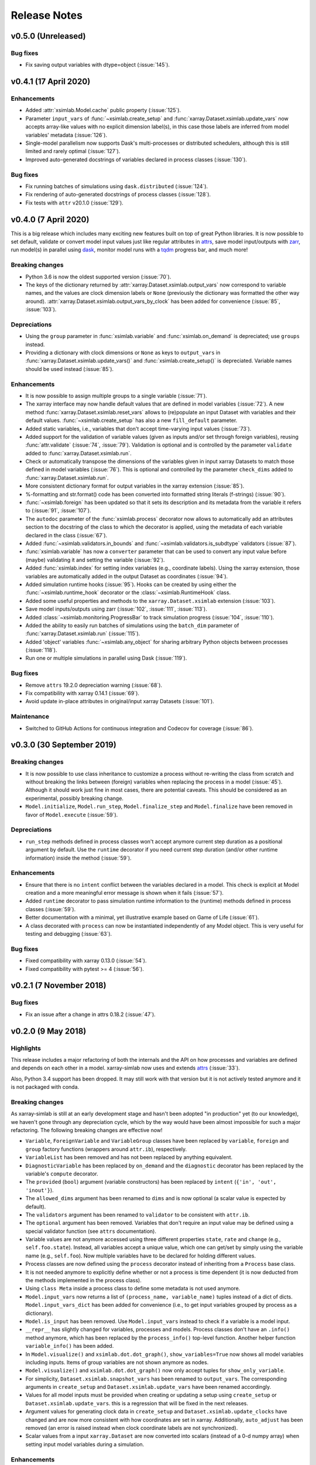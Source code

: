 .. _whats_new:

Release Notes
=============

v0.5.0 (Unreleased)
-------------------

Bug fixes
~~~~~~~~~

- Fix saving output variables with dtype=object (:issue:`145`).

v0.4.1 (17 April 2020)
----------------------

Enhancements
~~~~~~~~~~~~

- Added :attr:`xsimlab.Model.cache` public property (:issue:`125`).
- Parameter ``input_vars`` of :func:`~xsimlab.create_setup` and
  :func:`xarray.Dataset.xsimlab.update_vars` now accepts array-like values
  with no explicit dimension label(s), in this case those labels are inferred
  from model variables' metadata (:issue:`126`).
- Single-model parallelism now supports Dask's multi-processes or distributed
  schedulers, although this is still limited and rarely optimal (:issue:`127`).
- Improved auto-generated docstrings of variables declared in process classes
  (:issue:`130`).

Bug fixes
~~~~~~~~~

- Fix running batches of simulations using ``dask.distributed`` (:issue:`124`).
- Fix rendering of auto-generated docstrings of process classes (:issue:`128`).
- Fix tests with ``attr`` v20.1.0 (:issue:`129`).

v0.4.0 (7 April 2020)
---------------------

This is a big release which includes many exciting new features built on top of
great Python libraries. It is now possible to set default, validate or convert
model input values just like regular attributes in `attrs
<https://www.attrs.org>`_, save model input/outputs with `zarr
<https://zarr.readthedocs.io>`_, run model(s) in parallel using `dask
<https://docs.dask.org>`_, monitor model runs with a `tqdm
<https://tqdm.github.io/>`_ progress bar, and much more!

Breaking changes
~~~~~~~~~~~~~~~~

- Python 3.6 is now the oldest supported version (:issue:`70`).
- The keys of the dictionary returned by
  :attr:`xarray.Dataset.xsimlab.output_vars` now correspond to variable names,
  and the values are clock dimension labels or ``None`` (previously the
  dictionary was formatted the other way around).
  :attr:`xarray.Dataset.xsimlab.output_vars_by_clock` has been added for
  convenience (:issue:`85`, :issue:`103`).

Depreciations
~~~~~~~~~~~~~

- Using the ``group`` parameter in :func:`xsimlab.variable` and
  :func:`xsimlab.on_demand` is depreciated; use ``groups`` instead.
- Providing a dictionary with clock dimensions or ``None`` as keys to
  ``output_vars`` in :func:`xarray.Dataset.xsimlab.update_vars()` and
  :func:`xsimlab.create_setup()` is depreciated. Variable names should be used
  instead (:issue:`85`).

Enhancements
~~~~~~~~~~~~

- It is now possible to assign multiple groups to a single variable
  (:issue:`71`).
- The xarray interface may now handle default values that are defined in model
  variables (:issue:`72`). A new method
  :func:`xarray.Dataset.xsimlab.reset_vars` allows to (re)populate an input
  Dataset with variables and their default values. :func:`~xsimlab.create_setup`
  has also a new ``fill_default`` parameter.
- Added static variables, i.e., variables that don't accept time-varying input
  values (:issue:`73`).
- Added support for the validation of variable values (given as inputs and/or
  set through foreign variables), reusing :func:`attr.validate` (:issue:`74`,
  :issue:`79`). Validation is optional and is controlled by the parameter
  ``validate`` added to :func:`xarray.Dataset.xsimlab.run`.
- Check or automatically transpose the dimensions of the variables given in
  input xarray Datasets to match those defined in model variables (:issue:`76`).
  This is optional and controlled by the parameter ``check_dims`` added
  to :func:`xarray.Dataset.xsimlab.run`.
- More consistent dictionary format for output variables in the xarray
  extension (:issue:`85`).
- %-formatting and str.format() code has been converted into formatted string
  literals (f-strings) (:issue:`90`).
- :func:`~xsimlab.foreign` has been updated so that it sets its description and
  its metadata from the variable it refers to (:issue:`91`, :issue:`107`).
- The ``autodoc`` parameter of the :func:`xsimlab.process` decorator now allows
  to automatically add an attributes section to the docstring of the class to
  which the decorator is applied, using the metadata of each variable declared
  in the class (:issue:`67`).
- Added :func:`~xsimlab.validators.in_bounds` and
  :func:`~xsimlab.validators.is_subdtype` validators (:issue:`87`).
- :func:`xsimlab.variable` has now a ``converter`` parameter that can be used to
  convert any input value before (maybe) validating it and setting the variable
  (:issue:`92`).
- Added :func:`xsimlab.index` for setting index variables (e.g., coordinate
  labels). Using the xarray extension, those variables are automatically added
  in the output Dataset as coordinates (:issue:`94`).
- Added simulation runtime hooks (:issue:`95`). Hooks can be created by using
  either the :func:`~xsimlab.runtime_hook` decorator or the
  :class:`~xsimlab.RuntimeHook` class.
- Added some useful properties and methods to the ``xarray.Dataset.xsimlab``
  extension (:issue:`103`).
- Save model inputs/outputs using zarr (:issue:`102`, :issue:`111`,
  :issue:`113`).
- Added :class:`~xsimlab.monitoring.ProgressBar` to track simulation progress
  (:issue:`104`, :issue:`110`).
- Added the ability to easily run batches of simulations using the ``batch_dim``
  parameter of :func:`xarray.Dataset.xsimlab.run` (:issue:`115`).
- Added 'object' variables :func:`~xsimlab.any_object` for sharing arbitrary
  Python objects between processes (:issue:`118`).
- Run one or multiple simulations in parallel using Dask (:issue:`119`).

Bug fixes
~~~~~~~~~

- Remove ``attrs`` 19.2.0 depreciation warning (:issue:`68`).
- Fix compatibility with xarray 0.14.1 (:issue:`69`).
- Avoid update in-place attributes in original/input xarray Datasets
  (:issue:`101`).

Maintenance
~~~~~~~~~~~

- Switched to GitHub Actions for continuous integration and Codecov for
  coverage (:issue:`86`).

v0.3.0 (30 September 2019)
--------------------------

Breaking changes
~~~~~~~~~~~~~~~~

- It is now possible to use class inheritance to customize a process
  without re-writing the class from scratch and without breaking the
  links between (foreign) variables when replacing the process in a
  model (:issue:`45`). Although it should work just fine in most
  cases, there are potential caveats. This should be considered as an
  experimental, possibly breaking change.
- ``Model.initialize``, ``Model.run_step``, ``Model.finalize_step``
  and ``Model.finalize`` have been removed in favor of
  ``Model.execute`` (:issue:`59`).

Depreciations
~~~~~~~~~~~~~

- ``run_step`` methods defined in process classes won't accept anymore
  current step duration as a positional argument by default. Use the
  ``runtime`` decorator if you need current step duration (and/or
  other runtime information) inside the method (:issue:`59`).

Enhancements
~~~~~~~~~~~~

- Ensure that there is no ``intent`` conflict between the variables
  declared in a model. This check is explicit at Model creation and a
  more meaningful error message is shown when it fails (:issue:`57`).
- Added ``runtime`` decorator to pass simulation runtime information
  to the (runtime) methods defined in process classes (:issue:`59`).
- Better documentation with a minimal, yet illustrative example based
  on Game of Life (:issue:`61`).
- A class decorated with ``process`` can now be instantiated
  independently of any Model object. This is very useful for testing
  and debugging (:issue:`63`).

Bug fixes
~~~~~~~~~

- Fixed compatibility with xarray 0.13.0 (:issue:`54`).
- Fixed compatibility with pytest >= 4 (:issue:`56`).

v0.2.1 (7 November 2018)
------------------------

Bug fixes
~~~~~~~~~

- Fix an issue after a change in attrs 0.18.2 (:issue:`47`).

v0.2.0 (9 May 2018)
-------------------

Highlights
~~~~~~~~~~

This release includes a major refactoring of both the internals and
the API on how processes and variables are defined and depends on
each other in a model. xarray-simlab now uses and extends
attrs_ (:issue:`33`).

Also, Python 3.4 support has been dropped. It may still work with that
version but it is not actively tested anymore and it is not packaged
with conda.

Breaking changes
~~~~~~~~~~~~~~~~

As xarray-simlab is still at an early development stage and hasn't
been adopted "in production" yet (to our knowledge), we haven't gone
through any depreciation cycle, which by the way would have been
almost impossible for such a major refactoring. The following breaking
changes are effective now!

- ``Variable``, ``ForeignVariable`` and ``VariableGroup`` classes have
  been replaced by ``variable``, ``foreign`` and ``group`` factory
  functions (wrappers around ``attr.ib``), respectively.
- ``VariableList`` has been removed and has not been replaced by
  anything equivalent.
- ``DiagnosticVariable`` has been replaced by ``on_demand`` and the
  ``diagnostic`` decorator has been replaced by the variable's
  ``compute`` decorator.
- The ``provided`` (``bool``) argument (variable constructors) has
  been replaced by ``intent`` (``{'in', 'out', 'inout'}``).
- The ``allowed_dims`` argument has been renamed to ``dims`` and is
  now optional (a scalar value is expected by default).
- The ``validators`` argument has been renamed to ``validator`` to be
  consistent with ``attr.ib``.
- The ``optional`` argument has been removed. Variables that don't
  require an input value may be defined using a special validator
  function (see ``attrs`` documentation).
- Variable values are not anymore accessed using three different
  properties ``state``, ``rate`` and ``change`` (e.g.,
  ``self.foo.state``). Instead, all variables accept a unique value,
  which one can get/set by simply using the variable name (e.g.,
  ``self.foo``). Now multiple variables have to be declared for
  holding different values.

- Process classes are now defined using the ``process`` decorator
  instead of inheriting from a ``Process`` base class.
- It is not needed anymore to explicitly define whether or not a
  process is time dependent (it is now deducted from the methods
  implemented in the process class).
- Using ``class Meta`` inside a process class to define some metadata
  is not used anymore.

- ``Model.input_vars`` now returns a list of ``(process_name,
  variable_name)`` tuples instead of a dict of dicts.
  ``Model.input_vars_dict`` has been added for convenience
  (i.e., to get input variables grouped by process as a dictionary).
- ``Model.is_input`` has been removed. Use ``Model.input_vars``
  instead to check if a variable is a model input.

- ``__repr__`` has slightly changed for variables, processes and
  models.  Process classes don't have an ``.info()`` method anymore,
  which has been replaced by the ``process_info()`` top-level
  function. Another helper function ``variable_info()`` has been
  added.

- In ``Model.visualize()`` and ``xsimlab.dot.dot_graph()``,
  ``show_variables=True`` now shows all model variables including
  inputs. Items of group variables are not shown anymore as nodes.
- ``Model.visualize()`` and ``xsimlab.dot.dot_graph()`` now only
  accept tuples for ``show_only_variable``.

- For simplicity, ``Dataset.xsimlab.snapshot_vars`` has been renamed to
  ``output_vars``. The corresponding arguments in ``create_setup`` and
  ``Dataset.xsimlab.update_vars`` have been renamed accordingly.
- Values for all model inputs must be provided when creating or
  updating a setup using ``create_setup`` or
  ``Dataset.xsimlab.update_vars``. this is a regression that will be
  fixed in the next releases.
- Argument values for generating clock data in ``create_setup`` and
  ``Dataset.xsimlab.update_clocks`` have changed and are now more
  consistent with how coordinates are set in xarray. Additionally,
  ``auto_adjust`` has been removed (an error is raised instead when
  clock coordinate labels are not synchronized).

- Scalar values from a input ``xarray.Dataset`` are now converted into
  scalars (instead of a 0-d numpy array) when setting input model
  variables during a simulation.

Enhancements
~~~~~~~~~~~~

- The major refactoring in this release should reduce the overhead
  caused by the indirect access to variable values in process objects.
- Another benefit of the refactoring is that a process-decorated class
  may now inherit from other classes (possibly also
  process-decorated), which allows more flexibility in model
  customization.
- By creating read-only properties in specific cases (i.e., when
  ``intent='in'``), the ``process`` decorator applied on a class adds
  some safeguards to prevent setting variable values where it is not
  intended.
- Some more sanity checks have been added when creating process
  classes.
- Simulation active and output data r/w access has been refactored
  internally so that it should be easy to later support alternative
  data storage backends (e.g., on-disk, distributed).
- Added ``Model.dependent_processes`` property (so far this was not
  in public API).
- Added ``Model.all_vars`` and ``Model.all_vars_dict`` properties that
  are similar to ``Model.input_vars`` and ``Model.input_vars_dict``
  but return all variable names in the model.
- ``input_vars`` and ``output_vars`` arguments of ``create_setup`` and
  ``Dataset.xsimlab.update_vars`` now accepts different formats.
- It is now possible to update only some clocks with
  ``Dataset.xsimlab.update_clocks`` (previously all existing clock
  coordinates were dropped first).

Regressions (will be fixed in future releases)
~~~~~~~~~~~~~~~~~~~~~~~~~~~~~~~~~~~~~~~~~~~~~~

- Although it is possible to set validators, converters and/or default
  values for variables (this is directly supported by ``attrs``), these
  are not handled by xarray-simlab yet.
- Variables don't accept anymore a dimension that corresponds to their
  own name. This may be useful, e.g., for sensitivity analysis, but as
  the latter is not implemented yet this feature has been removed and
  will be added back in a next release.
- High-level API for generating clock coordinate data (i.e.,
  ``start``, ``end``, ``step`` and ``auto_adjust`` arguments) is not
  supported anymore. This could be added back in a future release in a
  cleaner form.

v0.1.1 (20 November 2017)
-------------------------

Bug fixes
~~~~~~~~~

- Fix misinterpreted tuples passed as ``allowed_dims`` argument of
  ``Variable`` init (:issue:`17`).
- Better error message when a Model instance is expected but no object
  is found or a different object is provided (:issue:`13`).

v0.1.0 (8 October 2017)
-----------------------

Initial release.
